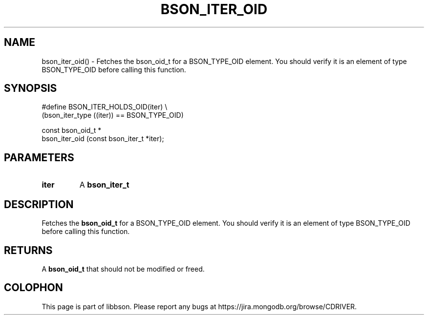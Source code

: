 .\" This manpage is Copyright (C) 2016 MongoDB, Inc.
.\" 
.\" Permission is granted to copy, distribute and/or modify this document
.\" under the terms of the GNU Free Documentation License, Version 1.3
.\" or any later version published by the Free Software Foundation;
.\" with no Invariant Sections, no Front-Cover Texts, and no Back-Cover Texts.
.\" A copy of the license is included in the section entitled "GNU
.\" Free Documentation License".
.\" 
.TH "BSON_ITER_OID" "3" "2016\(hy11\(hy10" "libbson"
.SH NAME
bson_iter_oid() \- Fetches the bson_oid_t for a BSON_TYPE_OID element. You should verify it is an element of type BSON_TYPE_OID before calling this function.
.SH "SYNOPSIS"

.nf
.nf
#define BSON_ITER_HOLDS_OID(iter) \e
   (bson_iter_type ((iter)) == BSON_TYPE_OID)

const bson_oid_t *
bson_iter_oid (const bson_iter_t *iter);
.fi
.fi

.SH "PARAMETERS"

.TP
.B
iter
A
.B bson_iter_t
.
.LP

.SH "DESCRIPTION"

Fetches the
.B bson_oid_t
for a BSON_TYPE_OID element. You should verify it is an element of type BSON_TYPE_OID before calling this function.

.SH "RETURNS"

A
.B bson_oid_t
that should not be modified or freed.


.B
.SH COLOPHON
This page is part of libbson.
Please report any bugs at https://jira.mongodb.org/browse/CDRIVER.